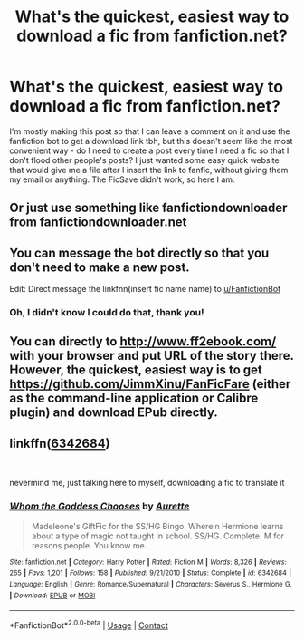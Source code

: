 #+TITLE: What's the quickest, easiest way to download a fic from fanfiction.net?

* What's the quickest, easiest way to download a fic from fanfiction.net?
:PROPERTIES:
:Author: greenstripedcat
:Score: 1
:DateUnix: 1609633732.0
:DateShort: 2021-Jan-03
:FlairText: Misc
:END:
I'm mostly making this post so that I can leave a comment on it and use the fanfiction bot to get a download link tbh, but this doesn't seem like the most convenient way - do I need to create a post every time I need a fic so that I don't flood other people's posts? I just wanted some easy quick website that would give me a file after I insert the link to fanfic, without giving them my email or anything. The FicSave didn't work, so here I am.


** Or just use something like fanfictiondownloader from fanfictiondownloader.net
:PROPERTIES:
:Author: reddog44mag
:Score: 6
:DateUnix: 1609641270.0
:DateShort: 2021-Jan-03
:END:


** You can message the bot directly so that you don't need to make a new post.

Edit: Direct message the linkfnn(insert fic name name) to [[/u/FanfictionBot][u/FanfictionBot]]
:PROPERTIES:
:Author: Nathen_Drake_392
:Score: 3
:DateUnix: 1609633879.0
:DateShort: 2021-Jan-03
:END:

*** Oh, I didn't know I could do that, thank you!
:PROPERTIES:
:Author: greenstripedcat
:Score: 1
:DateUnix: 1609634267.0
:DateShort: 2021-Jan-03
:END:


** You can directly to [[http://www.ff2ebook.com/]] with your browser and put URL of the story there. However, the quickest, easiest way is to get [[https://github.com/JimmXinu/FanFicFare]] (either as the command-line application or Calibre plugin) and download EPub directly.
:PROPERTIES:
:Author: ceplma
:Score: 2
:DateUnix: 1609657342.0
:DateShort: 2021-Jan-03
:END:


** linkffn([[https://www.fanfiction.net/s/6342684/1/Whom-the-Goddess-Chooses][6342684]])

​

nevermind me, just talking here to myself, downloading a fic to translate it
:PROPERTIES:
:Author: greenstripedcat
:Score: 1
:DateUnix: 1609633802.0
:DateShort: 2021-Jan-03
:END:

*** [[https://www.fanfiction.net/s/6342684/1/][*/Whom the Goddess Chooses/*]] by [[https://www.fanfiction.net/u/1374460/Aurette][/Aurette/]]

#+begin_quote
  Madeleone's GiftFic for the SS/HG Bingo. Wherein Hermione learns about a type of magic not taught in school. SS/HG. Complete. M for reasons people. You know me.
#+end_quote

^{/Site/:} ^{fanfiction.net} ^{*|*} ^{/Category/:} ^{Harry} ^{Potter} ^{*|*} ^{/Rated/:} ^{Fiction} ^{M} ^{*|*} ^{/Words/:} ^{8,326} ^{*|*} ^{/Reviews/:} ^{265} ^{*|*} ^{/Favs/:} ^{1,201} ^{*|*} ^{/Follows/:} ^{158} ^{*|*} ^{/Published/:} ^{9/21/2010} ^{*|*} ^{/Status/:} ^{Complete} ^{*|*} ^{/id/:} ^{6342684} ^{*|*} ^{/Language/:} ^{English} ^{*|*} ^{/Genre/:} ^{Romance/Supernatural} ^{*|*} ^{/Characters/:} ^{Severus} ^{S.,} ^{Hermione} ^{G.} ^{*|*} ^{/Download/:} ^{[[http://www.ff2ebook.com/old/ffn-bot/index.php?id=6342684&source=ff&filetype=epub][EPUB]]} ^{or} ^{[[http://www.ff2ebook.com/old/ffn-bot/index.php?id=6342684&source=ff&filetype=mobi][MOBI]]}

--------------

*FanfictionBot*^{2.0.0-beta} | [[https://github.com/FanfictionBot/reddit-ffn-bot/wiki/Usage][Usage]] | [[https://www.reddit.com/message/compose?to=tusing][Contact]]
:PROPERTIES:
:Author: FanfictionBot
:Score: 2
:DateUnix: 1609633824.0
:DateShort: 2021-Jan-03
:END:
